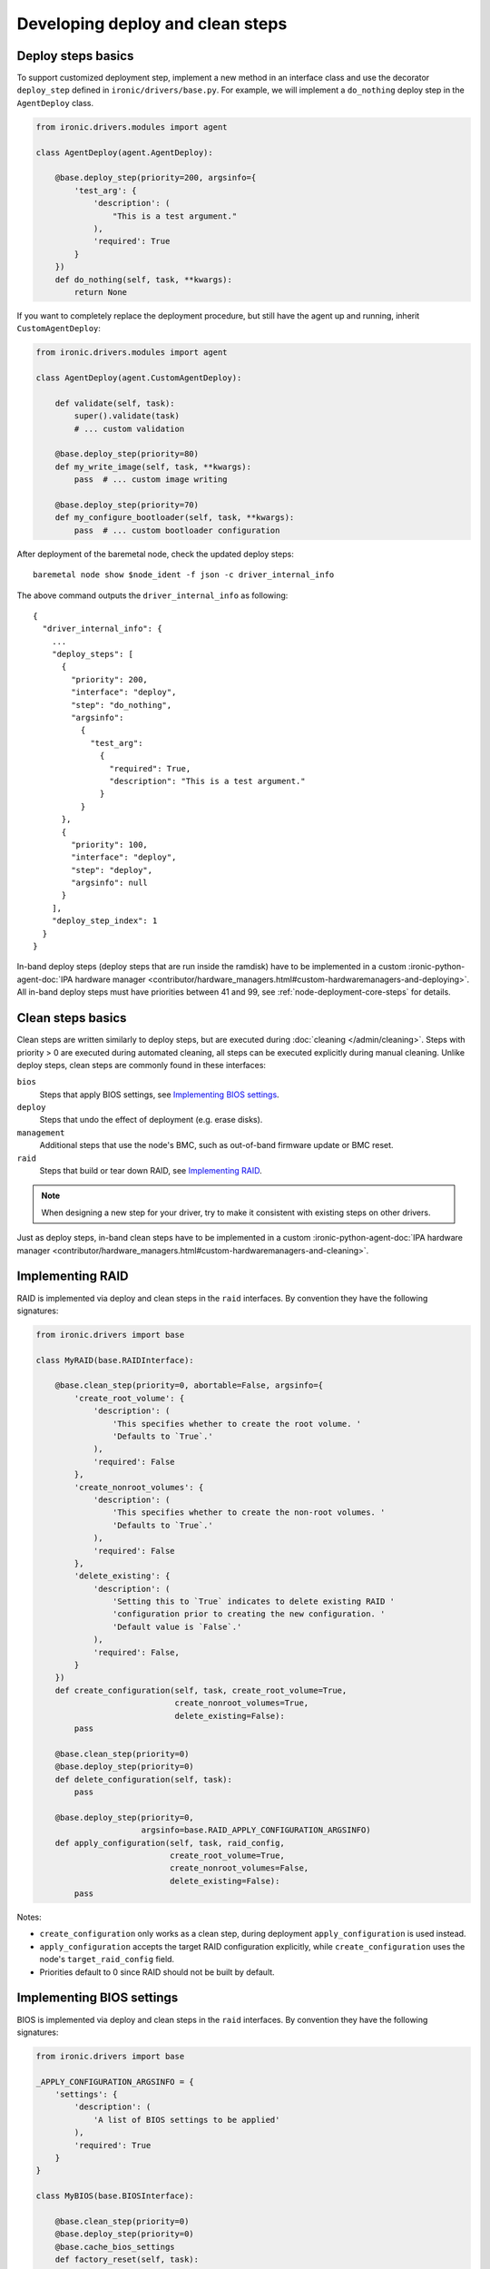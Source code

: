 Developing deploy and clean steps
=================================

Deploy steps basics
-------------------

To support customized deployment step, implement a new method in an interface
class and use the decorator ``deploy_step`` defined in
``ironic/drivers/base.py``. For example, we will implement a ``do_nothing``
deploy step in the ``AgentDeploy`` class.

.. code-block:: python

  from ironic.drivers.modules import agent

  class AgentDeploy(agent.AgentDeploy):

      @base.deploy_step(priority=200, argsinfo={
          'test_arg': {
              'description': (
                  "This is a test argument."
              ),
              'required': True
          }
      })
      def do_nothing(self, task, **kwargs):
          return None

If you want to completely replace the deployment procedure, but still have the
agent up and running, inherit ``CustomAgentDeploy``:

.. code-block:: python

  from ironic.drivers.modules import agent

  class AgentDeploy(agent.CustomAgentDeploy):

      def validate(self, task):
          super().validate(task)
          # ... custom validation

      @base.deploy_step(priority=80)
      def my_write_image(self, task, **kwargs):
          pass  # ... custom image writing

      @base.deploy_step(priority=70)
      def my_configure_bootloader(self, task, **kwargs):
          pass  # ... custom bootloader configuration

After deployment of the baremetal node, check the updated deploy steps::

    baremetal node show $node_ident -f json -c driver_internal_info

The above command outputs the ``driver_internal_info`` as following::

  {
    "driver_internal_info": {
      ...
      "deploy_steps": [
        {
          "priority": 200,
          "interface": "deploy",
          "step": "do_nothing",
          "argsinfo":
            {
              "test_arg":
                {
                  "required": True,
                  "description": "This is a test argument."
                }
            }
        },
        {
          "priority": 100,
          "interface": "deploy",
          "step": "deploy",
          "argsinfo": null
        }
      ],
      "deploy_step_index": 1
    }
  }

In-band deploy steps (deploy steps that are run inside the ramdisk) have to be
implemented in a custom :ironic-python-agent-doc:`IPA hardware manager
<contributor/hardware_managers.html#custom-hardwaremanagers-and-deploying>`.
All in-band deploy steps must have priorities between 41 and 99, see
:ref:`node-deployment-core-steps` for details.

Clean steps basics
------------------

Clean steps are written similarly to deploy steps, but are executed during
:doc:`cleaning </admin/cleaning>`. Steps with priority > 0 are executed during
automated cleaning, all steps can be executed explicitly during manual
cleaning. Unlike deploy steps, clean steps are commonly found in these
interfaces:

``bios``
    Steps that apply BIOS settings, see `Implementing BIOS settings`_.
``deploy``
    Steps that undo the effect of deployment (e.g. erase disks).
``management``
    Additional steps that use the node's BMC, such as out-of-band firmware
    update or BMC reset.
``raid``
    Steps that build or tear down RAID, see `Implementing RAID`_.

.. note::
   When designing a new step for your driver, try to make it consistent with
   existing steps on other drivers.

Just as deploy steps, in-band clean steps have to be
implemented in a custom :ironic-python-agent-doc:`IPA hardware manager
<contributor/hardware_managers.html#custom-hardwaremanagers-and-cleaning>`.

Implementing RAID
-----------------

RAID is implemented via deploy and clean steps in the ``raid`` interfaces.
By convention they have the following signatures:

.. code-block:: python

    from ironic.drivers import base

    class MyRAID(base.RAIDInterface):

        @base.clean_step(priority=0, abortable=False, argsinfo={
            'create_root_volume': {
                'description': (
                    'This specifies whether to create the root volume. '
                    'Defaults to `True`.'
                ),
                'required': False
            },
            'create_nonroot_volumes': {
                'description': (
                    'This specifies whether to create the non-root volumes. '
                    'Defaults to `True`.'
                ),
                'required': False
            },
            'delete_existing': {
                'description': (
                    'Setting this to `True` indicates to delete existing RAID '
                    'configuration prior to creating the new configuration. '
                    'Default value is `False`.'
                ),
                'required': False,
            }
        })
        def create_configuration(self, task, create_root_volume=True,
                                 create_nonroot_volumes=True,
                                 delete_existing=False):
            pass

        @base.clean_step(priority=0)
        @base.deploy_step(priority=0)
        def delete_configuration(self, task):
            pass

        @base.deploy_step(priority=0,
                          argsinfo=base.RAID_APPLY_CONFIGURATION_ARGSINFO)
        def apply_configuration(self, task, raid_config,
                                create_root_volume=True,
                                create_nonroot_volumes=False,
                                delete_existing=False):
            pass

Notes:

* ``create_configuration`` only works as a clean step, during deployment
  ``apply_configuration`` is used instead.
* ``apply_configuration`` accepts the target RAID configuration explicitly,
  while ``create_configuration`` uses the node's ``target_raid_config`` field.
* Priorities default to 0 since RAID should not be built by default.

Implementing BIOS settings
--------------------------

BIOS is implemented via deploy and clean steps in the ``raid`` interfaces.
By convention they have the following signatures:

.. code-block:: python

    from ironic.drivers import base

    _APPLY_CONFIGURATION_ARGSINFO = {
        'settings': {
            'description': (
                'A list of BIOS settings to be applied'
            ),
            'required': True
        }
    }

    class MyBIOS(base.BIOSInterface):

        @base.clean_step(priority=0)
        @base.deploy_step(priority=0)
        @base.cache_bios_settings
        def factory_reset(self, task):
            pass

        @base.clean_step(priority=0, argsinfo=_APPLY_CONFIGURATION_ARGSINFO)
        @base.deploy_step(priority=0, argsinfo=_APPLY_CONFIGURATION_ARGSINFO)
        @base.cache_bios_settings
        def apply_configuration(self, task, settings):
            pass

Notes:

* Both ``factory_reset`` and ``apply_configuration`` can be used as deploy
  and clean steps.
* The ``cache_bios_settings`` decorator is used to ensure that the settings
  cached in the ironic database is updated.
* Priorities default to 0 since BIOS settings should not be modified
  by default.
